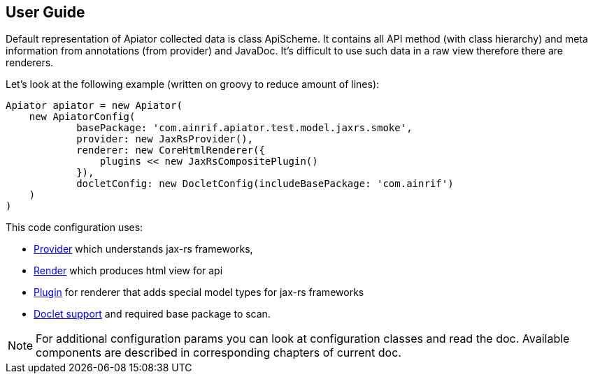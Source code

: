 == User Guide

Default representation of Apiator collected data is class ApiScheme.
It contains all API method (with class hierarchy) and meta information from annotations (from provider) and JavaDoc.
It's difficult to use such data in a raw view therefore there are renderers.

Let's look at the following example (written on groovy to reduce amount of lines):

[source,groovy]
----
Apiator apiator = new Apiator(
    new ApiatorConfig(
            basePackage: 'com.ainrif.apiator.test.model.jaxrs.smoke',
            provider: new JaxRsProvider(),
            renderer: new CoreHtmlRenderer({
                plugins << new JaxRsCompositePlugin()
            }),
            docletConfig: new DocletConfig(includeBasePackage: 'com.ainrif')
    )
)
----

This code configuration uses: 

- link:#_providers[Provider] which understands jax-rs frameworks, 
- link:#_renderers[Render] which produces html view for api 
- link:#_core_json_renderer__plugins[Plugin] for renderer that adds special model types for jax-rs frameworks
- link:#_javadoc_support[Doclet support] and required base package to scan.

NOTE: For additional configuration params you can look at configuration classes and read the doc.
      Available components are described in corresponding chapters of current doc.